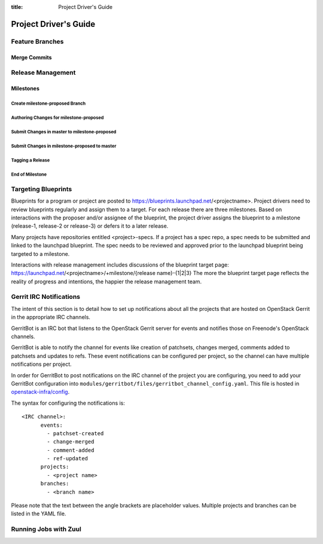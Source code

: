 :title: Project Driver's Guide

.. _driver_manual:

Project Driver's Guide
######################

Feature Branches
================

Merge Commits
-------------

Release Management
==================

Milestones
----------

Create milestone-proposed Branch
~~~~~~~~~~~~~~~~~~~~~~~~~~~~~~~~

Authoring Changes for milestone-proposed
~~~~~~~~~~~~~~~~~~~~~~~~~~~~~~~~~~~~~~~~

Submit Changes in master to milestone-proposed
~~~~~~~~~~~~~~~~~~~~~~~~~~~~~~~~~~~~~~~~~~~~~~

Submit Changes in milestone-proposed to master
~~~~~~~~~~~~~~~~~~~~~~~~~~~~~~~~~~~~~~~~~~~~~~

Tagging a Release
~~~~~~~~~~~~~~~~~

End of Milestone
~~~~~~~~~~~~~~~~

Targeting Blueprints
====================

Blueprints for a program or project are posted to
https://blueprints.launchpad.net/<projectname>. Project drivers need to review
blueprints regularly and assign them to a target. For each release there are three
milestones. Based on interactions with the proposer and/or assignee of the blueprint,
the project driver assigns the blueprint to a milestone
(release-1, release-2 or release-3) or defers it to a later release.

Many projects have repositories entitled <project>-specs. If a project has a spec
repo, a spec needs to be submitted and linked to the launchpad blueprint. The spec
needs to be reviewed and approved prior to the launchpad blueprint being targeted to
a milestone.

Interactions with release management includes discussions of the blueprint target
page: https://launchpad.net/<projectname>/+milestone/{release name}-{1|2|3} The more
the blueprint target page reflects the reality of progress and intentions, the happier
the release management team.

Gerrit IRC Notifications
========================

The intent of this section is to detail how to set up notifications
about all the projects that are hosted on OpenStack Gerrit in the
appropriate IRC channels.

GerritBot is an IRC bot that listens to the OpenStack Gerrit server
for events and notifies those on Freenode's OpenStack channels.

GerritBot is able to notify the channel for events like creation of patchsets, changes merged,
comments added to patchsets and updates to refs.
These event notifications can be configured per project, so the channel can have multiple
notifications per project.

In order for GerritBot to post notifications on the IRC channel of the
project you are configuring,
you need to add your GerritBot configuration into
``modules/gerritbot/files/gerritbot_channel_config.yaml``.
This file is hosted in `openstack-infra/config <http://git.openstack.org/cgit/openstack-infra/config/>`_.

The syntax for configuring the notifications is::

  <IRC channel>:
        events:
          - patchset-created
          - change-merged
          - comment-added
          - ref-updated
        projects:
          - <project name>
        branches:
          - <branch name>

Please note that the text between the angle brackets are placeholder values. Multiple projects and branches can be
listed in the YAML file.

Running Jobs with Zuul
======================

